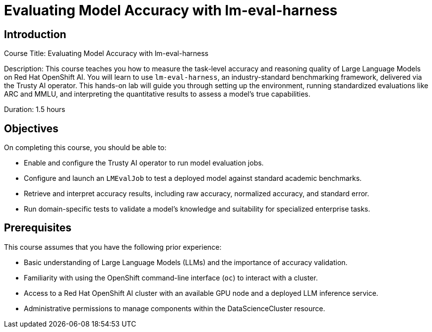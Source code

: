 = Evaluating Model Accuracy with lm-eval-harness
:navtitle: Home

== Introduction

Course Title: Evaluating Model Accuracy with lm-eval-harness

Description:
This course teaches you how to measure the task-level accuracy and reasoning quality of Large Language Models on Red Hat OpenShift AI. You will learn to use `lm-eval-harness`, an industry-standard benchmarking framework, delivered via the Trusty AI operator. This hands-on lab will guide you through setting up the environment, running standardized evaluations like ARC and MMLU, and interpreting the quantitative results to assess a model's true capabilities.

Duration: 1.5 hours

== Objectives

On completing this course, you should be able to:

* Enable and configure the Trusty AI operator to run model evaluation jobs.
* Configure and launch an `LMEvalJob` to test a deployed model against standard academic benchmarks.
* Retrieve and interpret accuracy results, including raw accuracy, normalized accuracy, and standard error.
* Run domain-specific tests to validate a model's knowledge and suitability for specialized enterprise tasks.

== Prerequisites

This course assumes that you have the following prior experience:

* Basic understanding of Large Language Models (LLMs) and the importance of accuracy validation.
* Familiarity with using the OpenShift command-line interface (`oc`) to interact with a cluster.
* Access to a Red Hat OpenShift AI cluster with an available GPU node and a deployed LLM inference service.
* Administrative permissions to manage components within the DataScienceCluster resource.